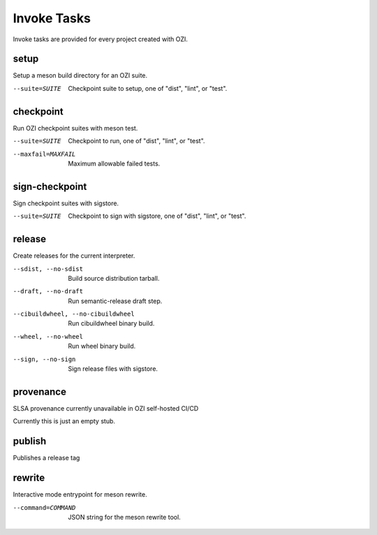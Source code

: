 .. _invoke-tasks:

============
Invoke Tasks
============

Invoke tasks are provided for every project created with OZI.

setup
-----

Setup a meson build directory for an OZI suite.

.. code-block:: bash
   :caption: usage

   tox -e invoke -- setup <options>

--suite=SUITE
  Checkpoint suite to setup, one of "dist", "lint", or "test".

checkpoint
----------

Run OZI checkpoint suites with meson test.

.. code-block:: bash
   :caption: usage

   tox -e invoke -- checkpoint <options>

--suite=SUITE
  Checkpoint to run, one of "dist", "lint", or "test".

--maxfail=MAXFAIL
  Maximum allowable failed tests.

sign-checkpoint
---------------

Sign checkpoint suites with sigstore.

.. code-block:: bash
   :caption: usage

   tox -e invoke -- sign-checkpoint <options>

--suite=SUITE
   Checkpoint to sign with sigstore, one of "dist", "lint", or "test".

release
-------

Create releases for the current interpreter.

.. code-block:: bash
   :caption: usage

   tox -e invoke -- release <options>


--sdist, --no-sdist
  Build source distribution tarball.

--draft, --no-draft
  Run semantic-release draft step.

--cibuildwheel, --no-cibuildwheel
  Run cibuildwheel binary build.

--wheel, --no-wheel
  Run wheel binary build.

--sign, --no-sign
  Sign release files with sigstore.

provenance
----------

SLSA provenance currently unavailable in OZI self-hosted CI/CD

.. code-block:: bash
   :caption: usage

   tox -e invoke -- provenance

Currently this is just an empty stub.

publish
-------

Publishes a release tag

.. code-block:: bash
   :caption: usage

   tox -e invoke -- publish

rewrite
-------

Interactive mode entrypoint for meson rewrite.

.. code-block:: bash
   :caption: usage

   tox -e invoke -- rewrite <options>

--command=COMMAND
  JSON string for the meson rewrite tool.


.. seealso::

   :py:mod:`ozi.tasks`
